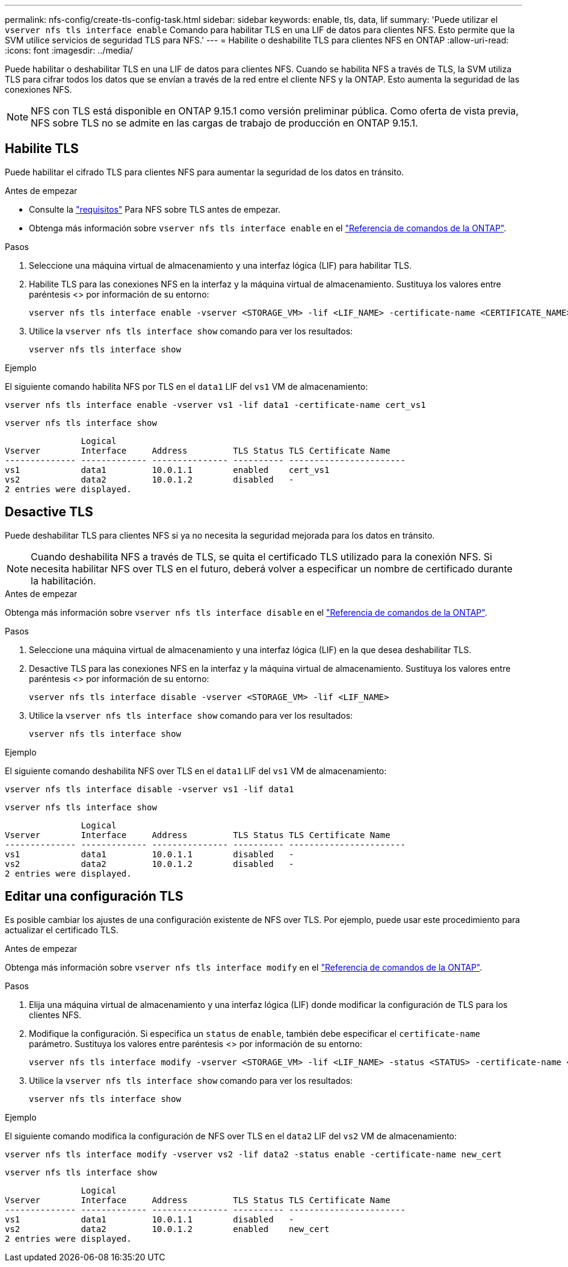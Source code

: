 ---
permalink: nfs-config/create-tls-config-task.html 
sidebar: sidebar 
keywords: enable, tls, data, lif 
summary: 'Puede utilizar el `vserver nfs tls interface enable` Comando para habilitar TLS en una LIF de datos para clientes NFS. Esto permite que la SVM utilice servicios de seguridad TLS para NFS.' 
---
= Habilite o deshabilite TLS para clientes NFS en ONTAP
:allow-uri-read: 
:icons: font
:imagesdir: ../media/


[role="lead"]
Puede habilitar o deshabilitar TLS en una LIF de datos para clientes NFS. Cuando se habilita NFS a través de TLS, la SVM utiliza TLS para cifrar todos los datos que se envían a través de la red entre el cliente NFS y la ONTAP. Esto aumenta la seguridad de las conexiones NFS.


NOTE: NFS con TLS está disponible en ONTAP 9.15.1 como versión preliminar pública. Como oferta de vista previa, NFS sobre TLS no se admite en las cargas de trabajo de producción en ONTAP 9.15.1.



== Habilite TLS

Puede habilitar el cifrado TLS para clientes NFS para aumentar la seguridad de los datos en tránsito.

.Antes de empezar
* Consulte la link:tls-nfs-strong-security-concept.html["requisitos"] Para NFS sobre TLS antes de empezar.
* Obtenga más información sobre `vserver nfs tls interface enable` en el link:https://docs.netapp.com/us-en/ontap-cli/vserver-nfs-tls-interface-enable.html["Referencia de comandos de la ONTAP"^].


.Pasos
. Seleccione una máquina virtual de almacenamiento y una interfaz lógica (LIF) para habilitar TLS.
. Habilite TLS para las conexiones NFS en la interfaz y la máquina virtual de almacenamiento. Sustituya los valores entre paréntesis <> por información de su entorno:
+
[source, console]
----
vserver nfs tls interface enable -vserver <STORAGE_VM> -lif <LIF_NAME> -certificate-name <CERTIFICATE_NAME>
----
. Utilice la `vserver nfs tls interface show` comando para ver los resultados:
+
[source, console]
----
vserver nfs tls interface show
----


.Ejemplo
El siguiente comando habilita NFS por TLS en el `data1` LIF del `vs1` VM de almacenamiento:

[source, console]
----
vserver nfs tls interface enable -vserver vs1 -lif data1 -certificate-name cert_vs1
----
[source, console]
----
vserver nfs tls interface show
----
....
               Logical
Vserver        Interface     Address         TLS Status TLS Certificate Name
-------------- ------------- --------------- ---------- -----------------------
vs1            data1         10.0.1.1        enabled    cert_vs1
vs2            data2         10.0.1.2        disabled   -
2 entries were displayed.
....


== Desactive TLS

Puede deshabilitar TLS para clientes NFS si ya no necesita la seguridad mejorada para los datos en tránsito.


NOTE: Cuando deshabilita NFS a través de TLS, se quita el certificado TLS utilizado para la conexión NFS. Si necesita habilitar NFS over TLS en el futuro, deberá volver a especificar un nombre de certificado durante la habilitación.

.Antes de empezar
Obtenga más información sobre `vserver nfs tls interface disable` en el link:https://docs.netapp.com/us-en/ontap-cli/vserver-nfs-tls-interface-disable.html["Referencia de comandos de la ONTAP"^].

.Pasos
. Seleccione una máquina virtual de almacenamiento y una interfaz lógica (LIF) en la que desea deshabilitar TLS.
. Desactive TLS para las conexiones NFS en la interfaz y la máquina virtual de almacenamiento. Sustituya los valores entre paréntesis <> por información de su entorno:
+
[source, console]
----
vserver nfs tls interface disable -vserver <STORAGE_VM> -lif <LIF_NAME>
----
. Utilice la `vserver nfs tls interface show` comando para ver los resultados:
+
[source, console]
----
vserver nfs tls interface show
----


.Ejemplo
El siguiente comando deshabilita NFS over TLS en el `data1` LIF del `vs1` VM de almacenamiento:

[source, console]
----
vserver nfs tls interface disable -vserver vs1 -lif data1
----
[source, console]
----
vserver nfs tls interface show
----
....
               Logical
Vserver        Interface     Address         TLS Status TLS Certificate Name
-------------- ------------- --------------- ---------- -----------------------
vs1            data1         10.0.1.1        disabled   -
vs2            data2         10.0.1.2        disabled   -
2 entries were displayed.
....


== Editar una configuración TLS

Es posible cambiar los ajustes de una configuración existente de NFS over TLS. Por ejemplo, puede usar este procedimiento para actualizar el certificado TLS.

.Antes de empezar
Obtenga más información sobre `vserver nfs tls interface modify` en el link:https://docs.netapp.com/us-en/ontap-cli/vserver-nfs-tls-interface-modify.html["Referencia de comandos de la ONTAP"^].

.Pasos
. Elija una máquina virtual de almacenamiento y una interfaz lógica (LIF) donde modificar la configuración de TLS para los clientes NFS.
. Modifique la configuración. Si especifica un `status` de `enable`, también debe especificar el `certificate-name` parámetro. Sustituya los valores entre paréntesis <> por información de su entorno:
+
[source, console]
----
vserver nfs tls interface modify -vserver <STORAGE_VM> -lif <LIF_NAME> -status <STATUS> -certificate-name <CERTIFICATE_NAME>
----
. Utilice la `vserver nfs tls interface show` comando para ver los resultados:
+
[source, console]
----
vserver nfs tls interface show
----


.Ejemplo
El siguiente comando modifica la configuración de NFS over TLS en el `data2` LIF del `vs2` VM de almacenamiento:

[source, console]
----
vserver nfs tls interface modify -vserver vs2 -lif data2 -status enable -certificate-name new_cert
----
[source, console]
----
vserver nfs tls interface show
----
....
               Logical
Vserver        Interface     Address         TLS Status TLS Certificate Name
-------------- ------------- --------------- ---------- -----------------------
vs1            data1         10.0.1.1        disabled   -
vs2            data2         10.0.1.2        enabled    new_cert
2 entries were displayed.
....